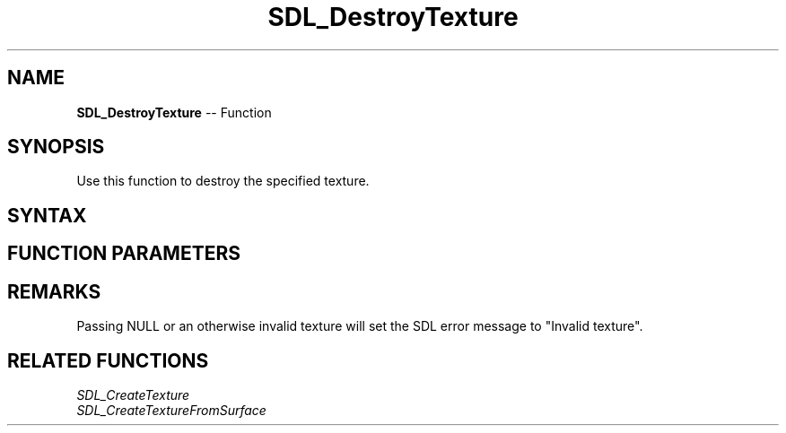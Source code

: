 .TH SDL_DestroyTexture 3 "2018.10.07" "https://github.com/haxpor/sdl2-manpage" "SDL2"
.SH NAME
\fBSDL_DestroyTexture\fR -- Function

.SH SYNOPSIS
Use this function to destroy the specified texture.

.SH SYNTAX
.TS
tab(:) allbox;
a.
T{
.nf
void SDL_DestroyTexture(SDL_Texture* texture)
.fi
T}
.TE

.SH FUNCTION PARAMETERS
.TS
tab(:) allbox;
ab l.
texture:the texture to destroy
.TE

.SH REMARKS
Passing NULL or an otherwise invalid texture will set the SDL error message to "Invalid texture".

.SH RELATED FUNCTIONS
\fISDL_CreateTexture
.br
\fISDL_CreateTextureFromSurface
